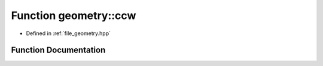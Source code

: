 .. _exhale_function_geometry_8hpp_1a5f1383116499536e16ded93d8a011900:

Function geometry::ccw
======================

- Defined in :ref:`file_geometry.hpp`


Function Documentation
----------------------


.. doxygenfunction:: geometry::ccw(const point&, const point&, const point&)
